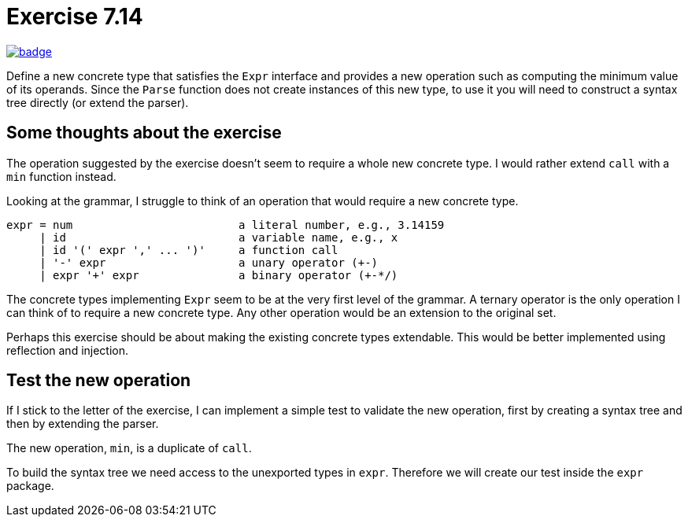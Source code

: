 = Exercise 7.14
// Refs:
:url-base: https://github.com/fenegroni/TGPL-exercise-solutions
:url-workflows: {url-base}/workflows
:url-actions: {url-base}/actions
:url-badge-main: badge.svg?branch=main

image:{url-workflows}/Exercise 7.14/{url-badge-main}[link={url-actions}]

Define a new concrete type that satisfies the `Expr` interface and provides a new
operation such as computing the minimum value of its operands. Since the `Parse` function
does not create instances of this new type, to use it you will need to construct a syntax tree
directly (or extend the parser).

== Some thoughts about the exercise
The operation suggested by the exercise doesn't seem to require a whole new concrete type.
I would rather extend `call` with a `min` function instead.

Looking at the grammar, I struggle to think of an operation that would require a new concrete type.

----
expr = num                         a literal number, e.g., 3.14159
     | id                          a variable name, e.g., x
     | id '(' expr ',' ... ')'     a function call
     | '-' expr                    a unary operator (+-)
     | expr '+' expr               a binary operator (+-*/)
----

The concrete types implementing `Expr` seem to be at the very first level of the grammar.
A ternary operator is the only operation I can think of to require a new concrete type.
Any other operation would be an extension to the original set.

Perhaps this exercise should be about making the existing concrete types extendable.
This would be better implemented using reflection and injection.

== Test the new operation
If I stick to the letter of the exercise,
I can implement a simple test to validate the new operation,
first by creating a syntax tree and then by extending the parser.

The new operation, `min`, is a duplicate of `call`.

To build the syntax tree we need access to the unexported types in `expr`.
Therefore we will create our test inside the `expr` package.
